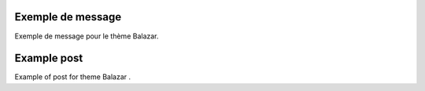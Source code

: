 .. lang:: fr

Exemple de message
==================

Exemple de message pour le thème Balazar.

.. lang:: en

Example post
============

Example of post for theme Balazar
.
